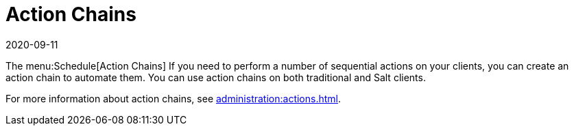 [[ref-schedule-chains]]
= Action Chains
:revdate: 2020-09-11
:page-revdate: {revdate}

The menu:Schedule[Action Chains]
If you need to perform a number of sequential actions on your clients, you can create an action chain to automate them.
You can use action chains on both traditional and Salt clients.

For more information about action chains, see xref:administration:actions.adoc[].
